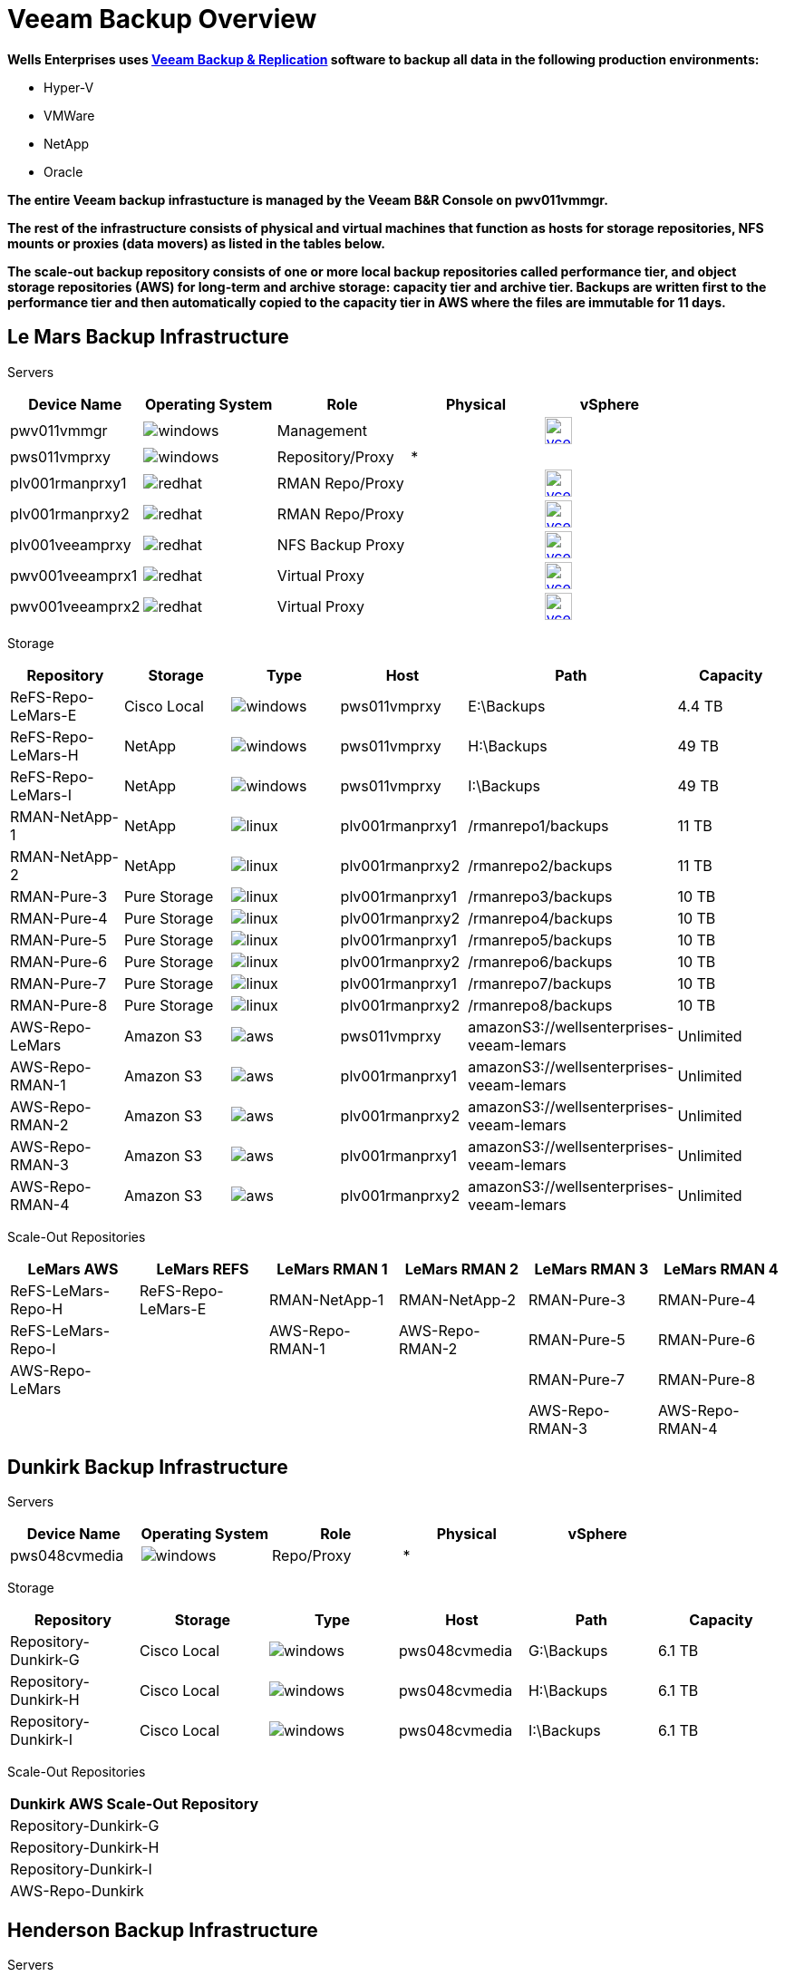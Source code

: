 = Veeam Backup Overview

*Wells Enterprises uses link:https://www.veeam.com/vm-backup-recovery-replication-software.html?ad=menu-products[Veeam Backup & Replication] software to backup all data in the following production environments:*

* Hyper-V
* VMWare
* NetApp
* Oracle

*The entire Veeam backup infrastucture is managed by the Veeam B&R Console on pwv011vmmgr.*

*The rest of the infrastructure consists of physical and virtual machines that function as hosts for storage repositories, NFS mounts or proxies (data movers) as listed in the tables below.*

*The scale-out backup repository consists of one or more local backup repositories called performance tier, and object storage repositories (AWS) for long-term and archive storage: capacity tier and archive tier.  Backups are written first to the performance tier and then automatically copied to the capacity tier in AWS where the files are immutable for 11 days.*

== Le Mars Backup Infrastructure

====
Servers
[cols="5*^",options="header"]
|===
|Device Name
|Operating System
|Role
|Physical
|vSphere

|pwv011vmmgr
a|image::windows.png[align=center]
|Management
|
a|image::vcenter.png[link=https://pav010vctrmisc.bluebunny.com:5480/,window=_blank,align=center,width=30]

|pws011vmprxy
a|image::windows.png[align=center]
|Repository/Proxy
|*
|

|plv001rmanprxy1
a|image::redhat.png[align=center]
|RMAN Repo/Proxy
|
a|image::vcenter.png[link=https://pav010vctrdb.bluebunny.com:5480/,window=_blank,align=center,width=30]

|plv001rmanprxy2
a|image::redhat.png[align=center]
|RMAN Repo/Proxy
|
a|image::vcenter.png[link=https://pav010vctrdb.bluebunny.com:5480/,window=_blank,align=center,width=30]

|plv001veeamprxy
a|image::redhat.png[align=center]
|NFS Backup Proxy
|
a|image::vcenter.png[link=https://pav010vctrapps.bluebunny.com:5480/,window=_blank,align=center,width=30]

|pwv001veeamprx1
a|image::redhat.png[align=center]
|Virtual Proxy
|
a|image::vcenter.png[link=https://pav010vctrmisc.bluebunny.com:5480/,window=_blank,align=center,width=30]

|pwv001veeamprx2
a|image::redhat.png[align=center]
|Virtual Proxy
|
a|image::vcenter.png[link=https://pav010vctrmisc.bluebunny.com:5480/,window=_blank,align=center,width=30]

|===

Storage
[cols="6*^",options="header"]
|===
|Repository
|Storage
|Type
|Host
|Path
|Capacity

|ReFS-Repo-LeMars-E
|Cisco Local
a|image::windows.png[align=center]
|pws011vmprxy
|E:\Backups
|4.4 TB

|ReFS-Repo-LeMars-H
|NetApp
a|image::windows.png[align=center]
|pws011vmprxy
|H:\Backups
|49 TB

|ReFS-Repo-LeMars-I
|NetApp
a|image::windows.png[align=center]
|pws011vmprxy
|I:\Backups
|49 TB

|RMAN-NetApp-1
|NetApp
a|image::linux.png[align=center]
|plv001rmanprxy1
|/rmanrepo1/backups
|11 TB

|RMAN-NetApp-2
|NetApp
a|image::linux.png[align=center]
|plv001rmanprxy2
|/rmanrepo2/backups
|11 TB

|RMAN-Pure-3
|Pure Storage
a|image::linux.png[align=center]
|plv001rmanprxy1
|/rmanrepo3/backups
|10 TB

|RMAN-Pure-4
|Pure Storage
a|image::linux.png[align=center]
|plv001rmanprxy2
|/rmanrepo4/backups
|10 TB

|RMAN-Pure-5
|Pure Storage
a|image::linux.png[align=center]
|plv001rmanprxy1
|/rmanrepo5/backups
|10 TB

|RMAN-Pure-6
|Pure Storage
a|image::linux.png[align=center]
|plv001rmanprxy2
|/rmanrepo6/backups
|10 TB

|RMAN-Pure-7
|Pure Storage
a|image::linux.png[align=center]
|plv001rmanprxy1
|/rmanrepo7/backups
|10 TB

|RMAN-Pure-8
|Pure Storage
a|image::linux.png[align=center]
|plv001rmanprxy2
|/rmanrepo8/backups
|10 TB

|AWS-Repo-LeMars
|Amazon S3
a|image::aws.png[align=center]
|pws011vmprxy
|amazonS3://wellsenterprises-veeam-lemars
|Unlimited

|AWS-Repo-RMAN-1
|Amazon S3
a|image::aws.png[align=center]
|plv001rmanprxy1
|amazonS3://wellsenterprises-veeam-lemars
|Unlimited

|AWS-Repo-RMAN-2
|Amazon S3
a|image::aws.png[align=center]
|plv001rmanprxy2
|amazonS3://wellsenterprises-veeam-lemars
|Unlimited

|AWS-Repo-RMAN-3
|Amazon S3
a|image::aws.png[align=center]
|plv001rmanprxy1
|amazonS3://wellsenterprises-veeam-lemars
|Unlimited

|AWS-Repo-RMAN-4
|Amazon S3
a|image::aws.png[align=center]
|plv001rmanprxy2
|amazonS3://wellsenterprises-veeam-lemars
|Unlimited

|===

Scale-Out Repositories
[cols="6*^",options="header"]
|===
|LeMars AWS
|LeMars REFS
|LeMars RMAN 1
|LeMars RMAN 2
|LeMars RMAN 3
|LeMars RMAN 4

|ReFS-LeMars-Repo-H
|ReFS-Repo-LeMars-E
|RMAN-NetApp-1
|RMAN-NetApp-2
|RMAN-Pure-3
|RMAN-Pure-4

|ReFS-LeMars-Repo-I
|
|AWS-Repo-RMAN-1
|AWS-Repo-RMAN-2
|RMAN-Pure-5
|RMAN-Pure-6

|AWS-Repo-LeMars
|
|
|
|RMAN-Pure-7
|RMAN-Pure-8

|
|
|
|
|AWS-Repo-RMAN-3
|AWS-Repo-RMAN-4
|===
====

== Dunkirk Backup Infrastructure

====
Servers
[cols="5*^",options="header"]
|===
|Device Name
|Operating System
|Role
|Physical
|vSphere

|pws048cvmedia
a|image::windows.png[align=center]
|Repo/Proxy
|*
|

|===

Storage
[cols="6*^",options="header"]
|===
|Repository
|Storage
|Type
|Host
|Path
|Capacity

|Repository-Dunkirk-G
|Cisco Local
a|image::windows.png[align=center]
|pws048cvmedia
|G:\Backups
|6.1 TB

|Repository-Dunkirk-H
|Cisco Local
a|image::windows.png[align=center]
|pws048cvmedia
|H:\Backups
|6.1 TB

|Repository-Dunkirk-I
|Cisco Local
a|image::windows.png[align=center]
|pws048cvmedia
|I:\Backups
|6.1 TB

|===

Scale-Out Repositories
[cols="1*^"]
|===
|Dunkirk AWS Scale-Out Repository

|Repository-Dunkirk-G

|Repository-Dunkirk-H

|Repository-Dunkirk-I

|AWS-Repo-Dunkirk
|===
====
== Henderson Backup Infrastructure

====
Servers
[cols="5*^",options="header"]
|===
|Device Name
|Operating System
|Role
|Physical
|vSphere

|pws089hvvmprxy
a|image::windows.png[align=center]
|Repo/Proxy
|*
|

|===

Storage
[cols="6*^",options="header"]
|===
|Repository
|Storage
|Type
|Host
|Path
|Capacity

|ReFS-Repo-Henderson
|Cisco Local
a|image::windows.png[align=center]
|pws089hvvmprxy
|E:\Backups
|1.5 TB

|===

Scale-Out Repositories
[cols="1*^",options="header"]
|===
|Henderson AWS Scale-Out Repository

|ReFS-Repo-Henderson

|AWS-Repo-Henderson

|===
====

== Sioux City (DR) Backup Infrastructure

====
Servers
[cols="5*^",options="header"]
|===
|Device Name
|Operating System
|Role
|Physical
|vSphere

|dws088vmprxy
a|image::windows.png[align=center]
|Repo/Proxy
|*
|

|dwv088vmmgr
a|image::windows.png[align=center]
|DR Mgmt Console
|
a|image::vcenter.png[link=https://dav010vctr.bluebunny.com:5480/,window=_blank,align=center,width=30]

|===

Storage
[cols="6*^",options="header"]
|===
|Repository
|Storage
|Type
|Host
|Path
|Capacity

|ReFS-Repo-SiouxCity-H
|NetApp
a|image::windows.png[align=center]
|dws088vmprxy
|H:\Backups
|49 TB

|ReFS-Repo-SiouxCity-I
|NetApp
a|image::windows.png[align=center]
|dws088vmprxy
|I:\Backups
|49 TB

|RMAN-DR-E
|NetApp
a|image::windows.png[align=center]
|dws088vmprxy
|E:\Backups
|11 TB

|RMAN-DR-F
|NetApp
a|image::windows.png[align=center]
|dws088vmprxy
|F:\Backups
|11 TB

|===
Scale-Out Repositories
[cols="1*^",options="header"]
|===
|Sioux City ReFS Scale-Out Repository

|ReFS-Repo-SiouxCity-H

|ReFS-Repo-SiouxCity-I

|===
====





